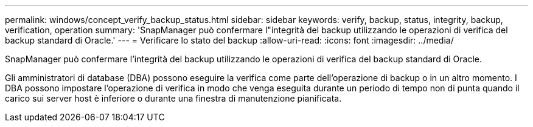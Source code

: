 ---
permalink: windows/concept_verify_backup_status.html 
sidebar: sidebar 
keywords: verify, backup, status, integrity, backup, verification, operation 
summary: 'SnapManager può confermare l"integrità del backup utilizzando le operazioni di verifica del backup standard di Oracle.' 
---
= Verificare lo stato del backup
:allow-uri-read: 
:icons: font
:imagesdir: ../media/


[role="lead"]
SnapManager può confermare l'integrità del backup utilizzando le operazioni di verifica del backup standard di Oracle.

Gli amministratori di database (DBA) possono eseguire la verifica come parte dell'operazione di backup o in un altro momento. I DBA possono impostare l'operazione di verifica in modo che venga eseguita durante un periodo di tempo non di punta quando il carico sui server host è inferiore o durante una finestra di manutenzione pianificata.
